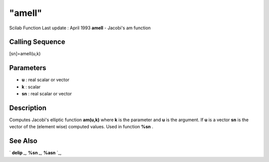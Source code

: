 ====
"amell"
====

Scilab Function Last update : April 1993
**amell** - Jacobi's am function



Calling Sequence
~~~~~~~~~~~~~~~~

[sn]=amell(u,k)




Parameters
~~~~~~~~~~


+ **u** : real scalar or vector
+ **k** : scalar
+ **sn** : real scalar or vector




Description
~~~~~~~~~~~

Computes Jacobi's elliptic function **am(u,k)** where **k** is the
parameter and **u** is the argument. If **u** is a vector **sn** is
the vector of the (element wise) computed values. Used in function
**%sn** .



See Also
~~~~~~~~

` **delip** `_,` **%sn** `_,` **%asn** `_,

.. _
      : ://./elementary/../signal/percentsn.htm
.. _
      : ://./elementary/delip.htm
.. _
      : ://./elementary/../signal/percentasn.htm


